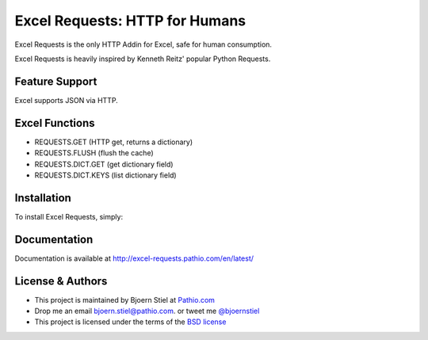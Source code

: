 Excel Requests: HTTP for Humans
===============================

.. image:: https://ci.appveyor.com/api/projects/status/m5uqt0mdftmvu9of?svg=true


Excel Requests is the only HTTP Addin for Excel, safe for human consumption.

Excel Requests is heavily inspired by Kenneth Reitz' popular Python Requests.


Feature Support
---------------

Excel supports JSON via HTTP.



Excel Functions
---------------

- REQUESTS.GET (HTTP get, returns a dictionary)
- REQUESTS.FLUSH (flush the cache)
- REQUESTS.DICT.GET (get dictionary field)
- REQUESTS.DICT.KEYS (list dictionary field)




Installation
------------

To install Excel Requests, simply:




Documentation
-------------

Documentation is available at `http://excel-requests.pathio.com/en/latest/ <http://excel-requests.pathio.com/en/latest/>`_





License & Authors
-----------------

- This project is maintained by Bjoern Stiel at `Pathio.com <https://www.pathio.com>`_
- Drop me an email `bjoern.stiel@pathio.com <mailto:bjoern.stiel@pathio.com>`_. or tweet me `@bjoernstiel <https://twitter.com/bjoernstiel>`_
- This project is licensed under the terms of the `BSD license <https://opensource.org/licenses/BSD-3-Clause>`_